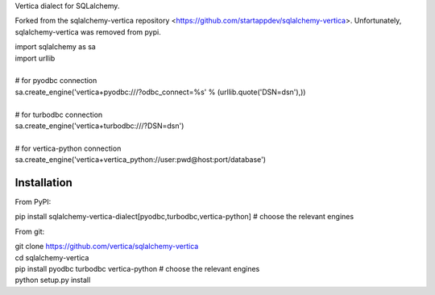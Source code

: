 Vertica dialect for SQLalchemy.

Forked from the sqlalchemy-vertica repository <https://github.com/startappdev/sqlalchemy-vertica>.
Unfortunately, sqlalchemy-vertica was removed from pypi. 

| import sqlalchemy as sa
| import urllib
| 
| # for pyodbc connection
| sa.create_engine('vertica+pyodbc:///?odbc_connect=%s' % (urllib.quote('DSN=dsn'),))
| 
| # for turbodbc connection
| sa.create_engine('vertica+turbodbc:///?DSN=dsn')
| 
| # for vertica-python connection
| sa.create_engine('vertica+vertica_python://user:pwd@host:port/database')

Installation
-----------
From PyPI:

pip install sqlalchemy-vertica-dialect[pyodbc,turbodbc,vertica-python]  # choose the relevant engines

From git:

| git clone https://github.com/vertica/sqlalchemy-vertica
| cd sqlalchemy-vertica
| pip install pyodbc turbodbc vertica-python  # choose the relevant engines
| python setup.py install
